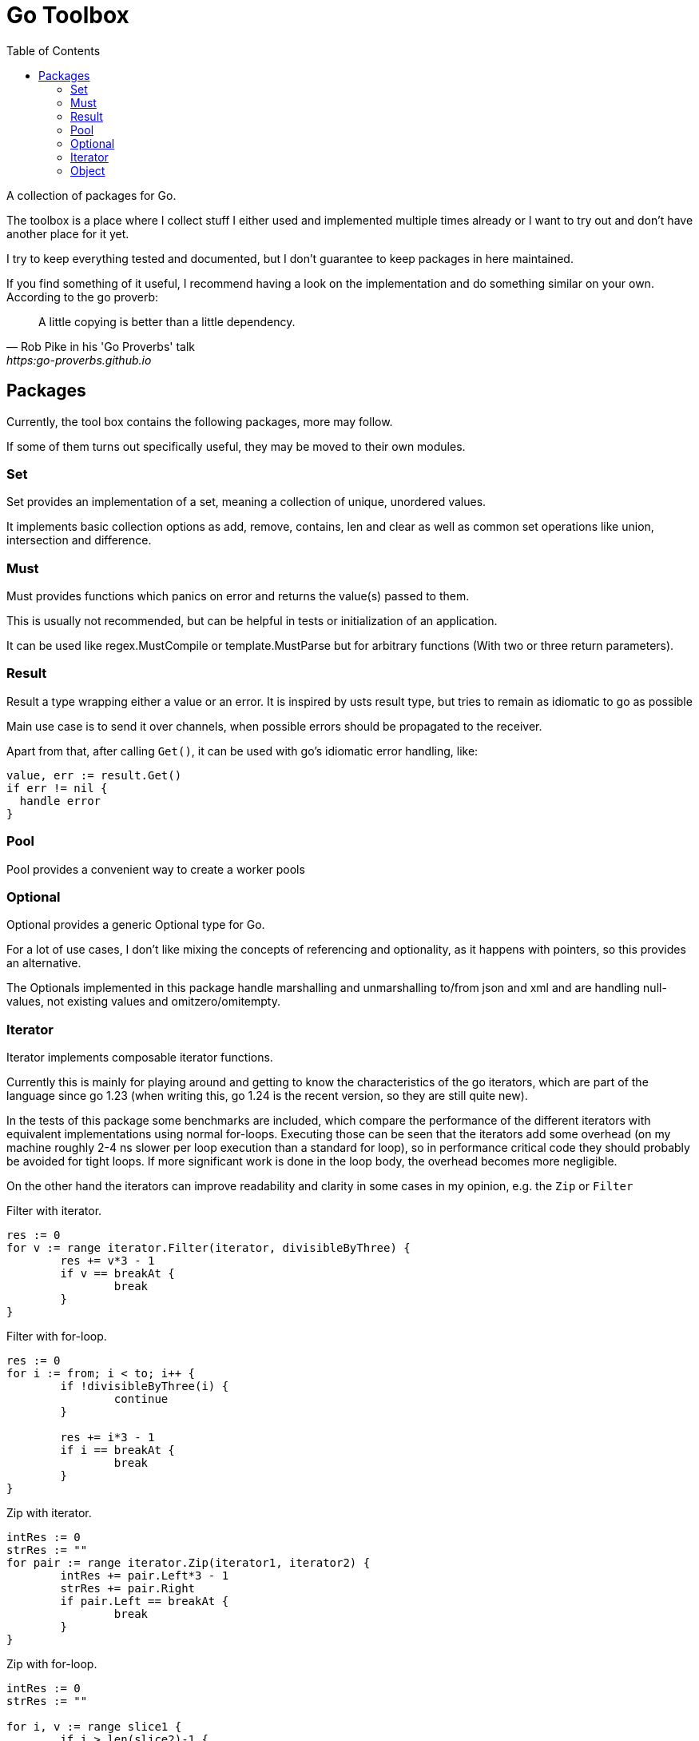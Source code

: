 // If you read this, you view it somewhere where asciidoc is not supported
// (e.g. on pkg.go.dev).
//
// GitHub renders this file nicely, so you can view it there: github.com/KrischanCS/go-toolbox
//
// I stay with asciidoc for the moment, because this is a playground project for
// me anyway and I want to check it out as markdown alternative.

= Go Toolbox
:toc:

A collection of packages for Go.

The toolbox is a place where I collect stuff I either used and implemented multiple times already or I want to try out and don't have another place for it yet.

I try to keep everything tested and documented, but I don't guarantee to keep packages in here maintained.

If you find something of it useful, I recommend having a look on the implementation and do something similar on your own.
According to the go proverb:

[quote,Rob Pike in his 'Go Proverbs' talk,https:go-proverbs.github.io]
--
A little copying is better than a little dependency.
--

== Packages

Currently, the tool box contains the following packages, more may follow.

If some of them turns out specifically useful, they may be moved to their own modules.

=== Set

Set provides an implementation of a set, meaning a collection of unique, unordered values.

It implements basic collection options as add, remove, contains, len and clear as well as common set operations like union, intersection and difference.

=== Must

Must provides functions which panics on error and returns the value(s) passed to them.

This is usually not recommended, but can be helpful in tests or initialization of an application.

It can be used like regex.MustCompile or template.MustParse but for arbitrary functions (With two or three return parameters).

=== Result

Result a type wrapping either a value or an error.
It is inspired by usts result type, but tries to remain as idiomatic to go as possible

Main use case is to send it over channels, when possible errors should be propagated to the receiver.

Apart from that, after calling `Get()`, it can be used with go's idiomatic error handling, like:

[source,go]
--
value, err := result.Get()
if err != nil {
  handle error
}
--

=== Pool

Pool provides a convenient way to create a worker pools

=== Optional

Optional provides a generic Optional type for Go.

For a lot of use cases, I don't like mixing the concepts of referencing and optionality, as it happens with pointers, so this provides an alternative.

The Optionals implemented in this package handle marshalling and unmarshalling to/from json and xml and are handling null-values, not existing values and omitzero/omitempty.

=== Iterator

Iterator implements composable iterator functions.

Currently this is mainly for playing around and getting to know the characteristics of the go iterators, which are
part of the language since go 1.23 (when writing this, go 1.24 is the recent version, so they are still quite new).

In the tests of this package some benchmarks are included, which compare the performance of the different iterators with equivalent implementations using normal for-loops.
Executing those can be seen that the iterators add some overhead (on my machine roughly 2-4 ns slower per loop execution than a standard for loop), so in performance critical code they should probably be avoided for tight loops.
If more significant work is done in the loop body, the overhead becomes more negligible.

On the other hand the iterators can improve readability and clarity in some cases in my opinion, e.g. the `Zip` or
`Filter`

.Filter with iterator.
[source,go]
----
res := 0
for v := range iterator.Filter(iterator, divisibleByThree) {
	res += v*3 - 1
	if v == breakAt {
		break
	}
}
----

.Filter with for-loop.
[source,go]
----
res := 0
for i := from; i < to; i++ {
	if !divisibleByThree(i) {
		continue
	}

	res += i*3 - 1
	if i == breakAt {
		break
	}
}
----

.Zip with iterator.
[source,go]
----
intRes := 0
strRes := ""
for pair := range iterator.Zip(iterator1, iterator2) {
	intRes += pair.Left*3 - 1
	strRes += pair.Right
	if pair.Left == breakAt {
		break
	}
}
----

.Zip with for-loop.
[source,go]
----
intRes := 0
strRes := ""

for i, v := range slice1 {
	if i > len(slice2)-1 {
		break
	}

	intRes += v*3 - 1
	strRes += slice2[i]

	if v == breakAt {
		break
	}
}
----

=== Object

Object provides utility methods to work with values where the underlying type is 'map[string]any'.

This can be handy when working with unknown or dynamic json/yaml/toml/… data.